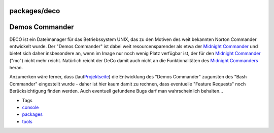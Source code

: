 packages/deco
=============
.. _DemosCommander:

Demos Commander
===============

DECO ist ein Dateimanager für das Betriebssystem UNIX, das zu den
Motiven des weit bekannten Norton Commander entwickelt wurde. Der "Demos
Commander" ist dabei weit resourcensparender als etwa der `Midnight
Commander <mc.html>`__ und bietet sich daher insbesondere an, wenn im
Image nur noch wenig Platz verfügbar ist, der für den `Midnight
Commander <mc.html>`__ ("mc") nicht mehr reicht. Natürlich reicht der
DeCo damit auch nicht an die Funktionalitäten des `Midnight
Commanders <mc.html>`__ heran.

Anzumerken wäre ferner, dass (laut
`​Projektseite <http://deco.sourceforge.net/>`__) die Entwicklung des
"Demos Commander" zugunsten des "Bash Commander" eingestellt wurde -
daher ist hier kaum damit zu rechnen, dass eventuelle "Feature Requests"
noch Berücksichtigung finden werden. Auch eventuell gefundene Bugs darf
man wahrscheinlich behalten…

-  Tags
-  `console </tags/console>`__
-  `packages <../packages.html>`__
-  `tools </tags/tools>`__
